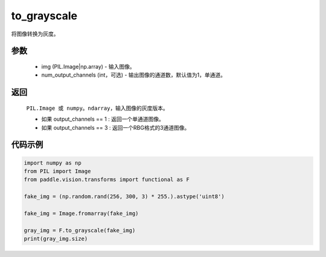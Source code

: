 .. _cn_api_vision_transforms_to_grayscale:

to_grayscale
-------------------------------

.. py:function:: paddle.vision.transforms.to_grayscale(img, num_output_channels=1)

将图像转换为灰度。

参数
:::::::::

    - img (PIL.Image|np.array) - 输入图像。
    - num_output_channels (int，可选) - 输出图像的通道数，默认值为1，单通道。

返回
:::::::::

    ``PIL.Image 或 numpy。ndarray``，输入图像的灰度版本。

    - 如果 output_channels == 1 : 返回一个单通道图像。
    - 如果 output_channels == 3 : 返回一个RBG格式的3通道图像。
    
代码示例
:::::::::
    
.. code-block:: python
    
    import numpy as np
    from PIL import Image
    from paddle.vision.transforms import functional as F

    fake_img = (np.random.rand(256, 300, 3) * 255.).astype('uint8')

    fake_img = Image.fromarray(fake_img)

    gray_img = F.to_grayscale(fake_img)
    print(gray_img.size)
    
